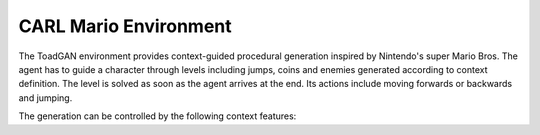 CARL Mario Environment
========================

.. image:: ../data/screenshots/supermario.png
    :width: 35%
    :align: center
    :alt: ToadGAN Environment

The ToadGAN environment provides context-guided procedural generation inspired by
Nintendo's super Mario Bros. The agent has to guide a character through levels including
jumps, coins and enemies generated according to context definition.
The level is solved as soon as the agent arrives at the end. Its actions include
moving forwards or backwards and jumping.

The generation can be controlled by the following context features:

.. csv-table:: Defaults and Bounds
   :file: ../data/context_definitions/CARLMarioEnv.csv
   :header-rows: 1